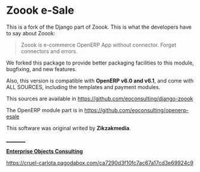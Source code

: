 
* Zoook e-Sale

[[https://raw.github.com/eoconsulting/django-zoook/master/artwork/Zoook_Screenshots.png]]

This is a fork of the Django part of Zoook. This is what the
developers have to say about Zoook:
#+BEGIN_QUOTE
Zoook is e-commerce OpenERP App without connector. Forget connectors
and errors.
#+END_QUOTE

We forked this package to provide better packaging facilities to this
module, bugfixing, and new features.

Also, this version is compatible with *OpenERP v6.0 and v6.1*,
and come with ALL SOURCES, including the templates and payment modules.

This sources are available in https://github.com/eoconsulting/django-zoook

The OpenERP module part is in https://github.com/eoconsulting/openerp-esale

This software was original writed by *Zikzakmedia*.

__________

*[[http://www.eoconsulting.com.ar][Enterprise Objects Consulting]]*

[[https://cruel-carlota.pagodabox.com/ca7290d3f10fc7ac67a17cd3e69924c9]]
